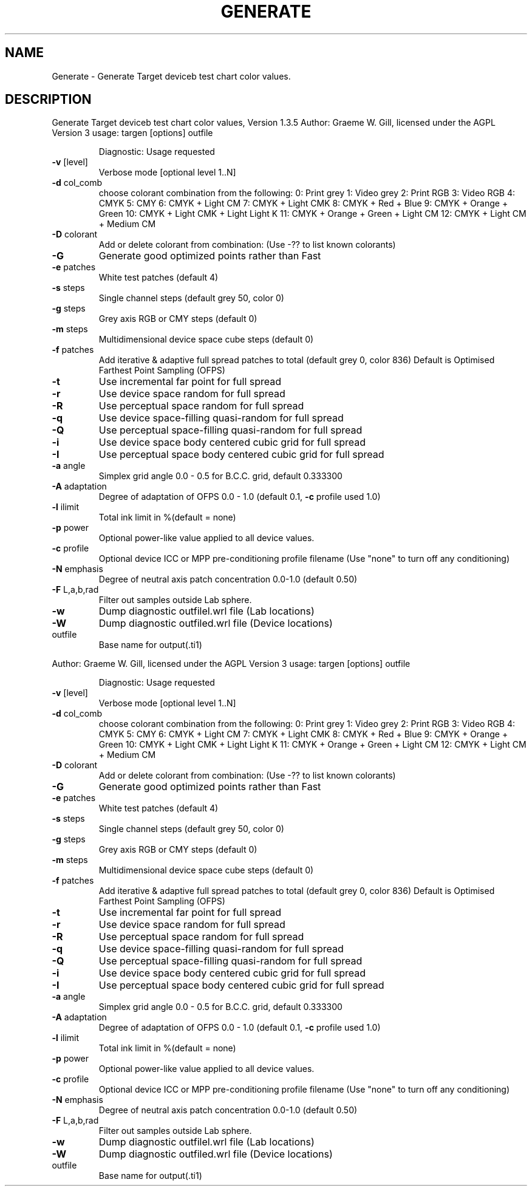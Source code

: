 .\" DO NOT MODIFY THIS FILE!  It was generated by help2man 1.40.4.
.TH GENERATE "1" "November 2011" "Generate Target deviceb test chart color values, Version 1.3.5" "User Commands"
.SH NAME
Generate \- Generate Target deviceb test chart color values.
.SH DESCRIPTION
Generate Target deviceb test chart color values, Version 1.3.5
Author: Graeme W. Gill, licensed under the AGPL Version 3
usage: targen [options] outfile
.IP
Diagnostic: Usage requested
.TP
\fB\-v\fR [level]
Verbose mode [optional level 1..N]
.TP
\fB\-d\fR col_comb
choose colorant combination from the following:
0: Print grey
1: Video grey
2: Print RGB
3: Video RGB
4: CMYK
5: CMY
6: CMYK + Light CM
7: CMYK + Light CMK
8: CMYK + Red + Blue
9: CMYK + Orange + Green
10: CMYK + Light CMK + Light Light K
11: CMYK + Orange + Green + Light CM
12: CMYK + Light CM + Medium CM
.TP
\fB\-D\fR colorant
Add or delete colorant from combination:
(Use \-?? to list known colorants)
.TP
\fB\-G\fR
Generate good optimized points rather than Fast
.TP
\fB\-e\fR patches
White test patches (default 4)
.TP
\fB\-s\fR steps
Single channel steps (default grey 50, color 0)
.TP
\fB\-g\fR steps
Grey axis RGB or CMY steps (default 0)
.TP
\fB\-m\fR steps
Multidimensional device space cube steps (default 0)
.TP
\fB\-f\fR patches
Add iterative & adaptive full spread patches to total (default grey 0, color 836)
Default is Optimised Farthest Point Sampling (OFPS)
.TP
\fB\-t\fR
Use incremental far point for full spread
.TP
\fB\-r\fR
Use device space random for full spread
.TP
\fB\-R\fR
Use perceptual space random for full spread
.TP
\fB\-q\fR
Use device space\-filling quasi\-random for full spread
.TP
\fB\-Q\fR
Use perceptual space\-filling quasi\-random for full spread
.TP
\fB\-i\fR
Use device space body centered cubic grid for full spread
.TP
\fB\-I\fR
Use perceptual space body centered cubic grid for full spread
.TP
\fB\-a\fR angle
Simplex grid angle 0.0 \- 0.5 for B.C.C. grid, default 0.333300
.TP
\fB\-A\fR adaptation
Degree of adaptation of OFPS 0.0 \- 1.0 (default 0.1, \fB\-c\fR profile used 1.0)
.TP
\fB\-l\fR ilimit
Total ink limit in %(default = none)
.TP
\fB\-p\fR power
Optional power\-like value applied to all device values.
.TP
\fB\-c\fR profile
Optional device ICC or MPP pre\-conditioning profile filename
(Use "none" to turn off any conditioning)
.TP
\fB\-N\fR emphasis
Degree of neutral axis patch concentration 0.0\-1.0 (default 0.50)
.TP
\fB\-F\fR L,a,b,rad
Filter out samples outside Lab sphere.
.TP
\fB\-w\fR
Dump diagnostic outfilel.wrl file (Lab locations)
.TP
\fB\-W\fR
Dump diagnostic outfiled.wrl file (Device locations)
.TP
outfile
Base name for output(.ti1)
.PP
Author: Graeme W. Gill, licensed under the AGPL Version 3
usage: targen [options] outfile
.IP
Diagnostic: Usage requested
.TP
\fB\-v\fR [level]
Verbose mode [optional level 1..N]
.TP
\fB\-d\fR col_comb
choose colorant combination from the following:
0: Print grey
1: Video grey
2: Print RGB
3: Video RGB
4: CMYK
5: CMY
6: CMYK + Light CM
7: CMYK + Light CMK
8: CMYK + Red + Blue
9: CMYK + Orange + Green
10: CMYK + Light CMK + Light Light K
11: CMYK + Orange + Green + Light CM
12: CMYK + Light CM + Medium CM
.TP
\fB\-D\fR colorant
Add or delete colorant from combination:
(Use \-?? to list known colorants)
.TP
\fB\-G\fR
Generate good optimized points rather than Fast
.TP
\fB\-e\fR patches
White test patches (default 4)
.TP
\fB\-s\fR steps
Single channel steps (default grey 50, color 0)
.TP
\fB\-g\fR steps
Grey axis RGB or CMY steps (default 0)
.TP
\fB\-m\fR steps
Multidimensional device space cube steps (default 0)
.TP
\fB\-f\fR patches
Add iterative & adaptive full spread patches to total (default grey 0, color 836)
Default is Optimised Farthest Point Sampling (OFPS)
.TP
\fB\-t\fR
Use incremental far point for full spread
.TP
\fB\-r\fR
Use device space random for full spread
.TP
\fB\-R\fR
Use perceptual space random for full spread
.TP
\fB\-q\fR
Use device space\-filling quasi\-random for full spread
.TP
\fB\-Q\fR
Use perceptual space\-filling quasi\-random for full spread
.TP
\fB\-i\fR
Use device space body centered cubic grid for full spread
.TP
\fB\-I\fR
Use perceptual space body centered cubic grid for full spread
.TP
\fB\-a\fR angle
Simplex grid angle 0.0 \- 0.5 for B.C.C. grid, default 0.333300
.TP
\fB\-A\fR adaptation
Degree of adaptation of OFPS 0.0 \- 1.0 (default 0.1, \fB\-c\fR profile used 1.0)
.TP
\fB\-l\fR ilimit
Total ink limit in %(default = none)
.TP
\fB\-p\fR power
Optional power\-like value applied to all device values.
.TP
\fB\-c\fR profile
Optional device ICC or MPP pre\-conditioning profile filename
(Use "none" to turn off any conditioning)
.TP
\fB\-N\fR emphasis
Degree of neutral axis patch concentration 0.0\-1.0 (default 0.50)
.TP
\fB\-F\fR L,a,b,rad
Filter out samples outside Lab sphere.
.TP
\fB\-w\fR
Dump diagnostic outfilel.wrl file (Lab locations)
.TP
\fB\-W\fR
Dump diagnostic outfiled.wrl file (Device locations)
.TP
outfile
Base name for output(.ti1)
